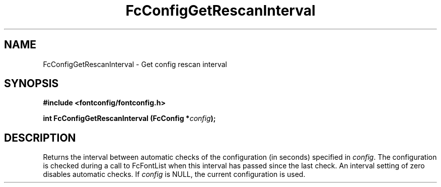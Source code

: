.\" auto-generated by docbook2man-spec from docbook-utils package
.TH "FcConfigGetRescanInterval" "3" "05 7月 2017" "Fontconfig 2.12.4" ""
.SH NAME
FcConfigGetRescanInterval \- Get config rescan interval
.SH SYNOPSIS
.nf
\fB#include <fontconfig/fontconfig.h>
.sp
int FcConfigGetRescanInterval (FcConfig *\fIconfig\fB);
.fi\fR
.SH "DESCRIPTION"
.PP
Returns the interval between automatic checks of the configuration (in
seconds) specified in \fIconfig\fR\&. The configuration is checked during
a call to FcFontList when this interval has passed since the last check.
An interval setting of zero disables automatic checks.
If \fIconfig\fR is NULL, the current configuration is used.
